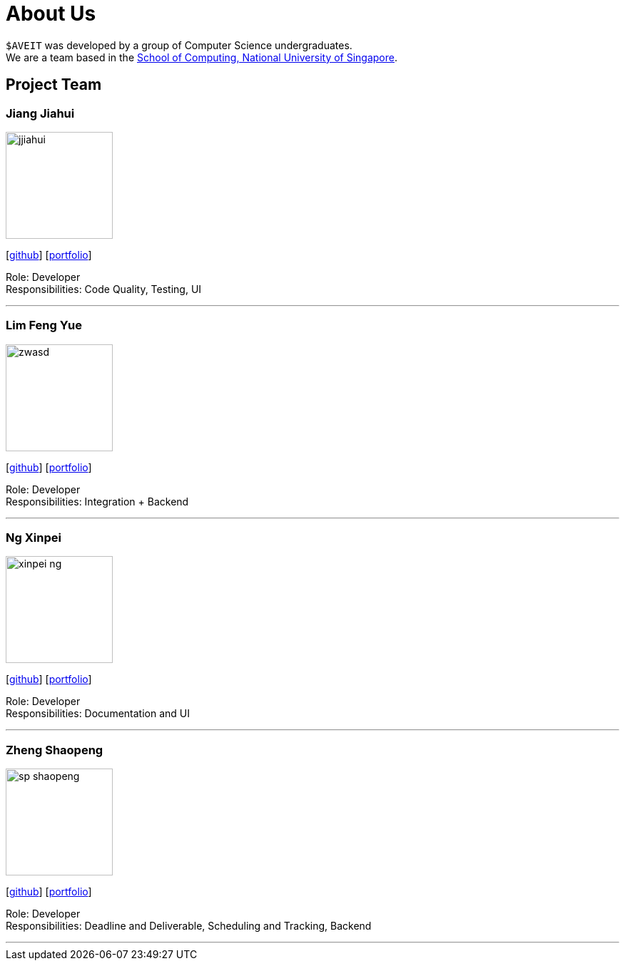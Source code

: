 = About Us
:site-section: AboutUs
:relfileprefix: team/
:imagesDir: images
:stylesDir: stylesheets

`$AVEIT` was developed by a group of Computer Science undergraduates. +
We are a team based in the http://www.comp.nus.edu.sg[School of Computing, National University of Singapore].

== Project Team

=== Jiang Jiahui
image::jjiahui.png[width="150", align="left"]
{empty}[https://github.com/JJiahui[github]] [<<johndoe#, portfolio>>]

Role: Developer +
Responsibilities: Code Quality, Testing, UI

'''


=== Lim Feng Yue
image::zwasd.png[width="150", align="left"]
{empty}[http://github.com/zwasd[github]] [<<johndoe#, portfolio>>]

Role: Developer +
Responsibilities: Integration + Backend

'''

=== Ng Xinpei
image::xinpei-ng.png[width="150", align="left"]
{empty}[https://github.com/XinPei-ng[github]] [<<Ng Xinepei#, portfolio>>]

Role: Developer +
Responsibilities: Documentation and UI

'''

=== Zheng Shaopeng
image::sp-shaopeng.png[width="150", align="left"]
{empty}[https://github.com/sp-shaopeng[github]] [<<Zheng Shaopeng#, portfolio>>]

Role: Developer +
Responsibilities: Deadline and Deliverable, Scheduling and Tracking, Backend

'''
